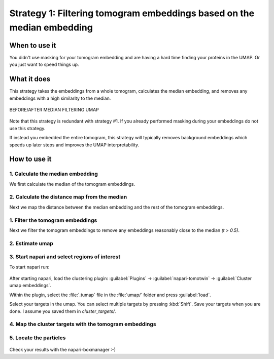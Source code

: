 Strategy 1: Filtering tomogram embeddings based on the median embedding
========================================================

When to use it
--------------

You didn't use masking for your tomogram embedding and are having a hard time finding your proteins in the UMAP. Or you just want to speed things up.

What it does
------------

This strategy takes the embeddings from a whole tomogram, calculates the median embedding, and removes any embeddings with a high similarity to the median.

.. figure:: ../img/strategies/ref_refinement.png
   :width: 600
   :align: center

   BEFORE/AFTER MEDIAN FILTERING UMAP

Note that this strategy is redundant with strategy #1. If you already performed masking during your embeddings do not use this strategy.

If instead you embedded the entire tomogram, this strategy will typically removes background embeddings which speeds up later steps and improves the UMAP interpretability.

How to use it
-------------

1. Calculate the median embedding
^^^^^^^^^^^^^^^^^^^^^^^^^^^^^^^^^

We first calculate the median of the tomogram embeddings.

 .. prompt:: bash $

    tomotwin_tools.py median_embedding -i embed/tomo_embeddings.temb -o median_embedding/

2. Calculate the distance map from the median
^^^^^^^^^^^^^^^^^^^^^^^^^^^^^^^^^

Next we map the distance between the median embedding and the rest of the tomogram embeddings.

 .. prompt:: bash $

    tomotwin_map.py distance -r median_embedding/embed_med.temb -v embed/tomo_embeddings.temb -o map_median/


1. Filter the tomogram embeddings
^^^^^^^^^^^^^^^^^^^^^^^^^^^^^^^^^

Next we filter the tomogram embeddings to remove any embeddings reasonably close to the median `(t > 0.5)`.

 .. prompt:: bash $

    tomotwin_tools.py filter_embedding -i embed/tomo_embeddings.temb -m map_median/map.tmap -t 0.5 -o median_filtered/

2. Estimate umap
^^^^^^^^^^^^^^^^

 .. prompt:: bash $

    tomotwin_tools.py umap -i median_filtered/tomo_embeddings_filtered_.temb -o umap/


3. Start napari and select regions of interest
^^^^^^^^^^^^^^^^^^^^^^^^^^^^^^^^^^^^^^^^^^^^^^

To start napari run:

 .. prompt:: bash $

    napari tomo/tomo.mrc umap/tomo_embeddings_filtered_label_mask.mrci

After starting napari, load the clustering plugin: :guilabel:`Plugins` -> :guilabel:`napari-tomotwin` -> :guilabel:`Cluster umap embeddings`.

Within the plugin, select the :file:`.tumap` file in the :file:`umap/` folder and press :guilabel:`load`.

Select your targets in the umap. You can select multiple targets by pressing :kbd:`Shift`. Save your targets when you are done. I assume you saved them in `cluster_targets/`.

4. Map the cluster targets with the tomogram embeddings
^^^^^^^^^^^^^^^^^^^^^^^^^^^^^^^^^^^^^^^^^^^^^^^^^^^^^^^

 .. prompt:: bash $

    tomotwin_map.py distance -r cluster_targets/cluster_targets.temb -v embed/tomo_embeddings.temb -o map_cluster/


5. Locate the particles
^^^^^^^^^^^^^^^^^^^^^^^

 .. prompt:: bash $

    tomotwin_locate.py findmax -m map_cluster/map.tmap -o locate_refined/


Check your results with the napari-boxmanager :-)
